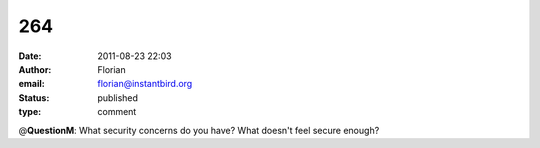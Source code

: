 264
###
:date: 2011-08-23 22:03
:author: Florian
:email: florian@instantbird.org
:status: published
:type: comment

@\ **QuestionM**: What security concerns do you have? What doesn't feel secure enough?
